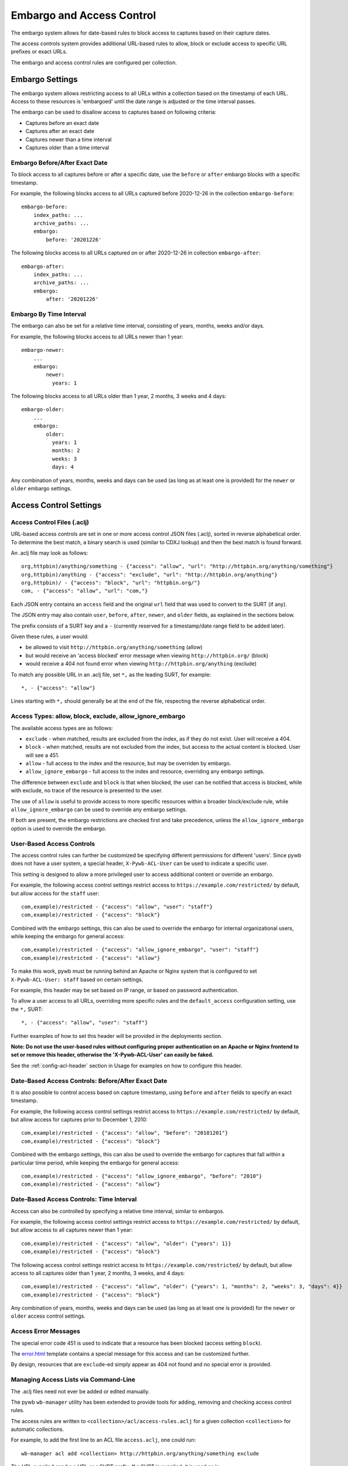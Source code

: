 .. _access-control:

Embargo and Access Control
--------------------------

The embargo system allows for date-based rules to block access to captures based on their capture dates.

The access controls system provides additional URL-based rules to allow, block or exclude access to specific URL prefixes or exact URLs.

The embargo and access control rules are configured per collection.

Embargo Settings
================

The embargo system allows restricting access to all URLs within a collection based on the timestamp of each URL.
Access to these resources is 'embargoed' until the date range is adjusted or the time interval passes.

The embargo can be used to disallow access to captures based on following criteria:

- Captures before an exact date
- Captures after an exact date
- Captures newer than a time interval
- Captures older than a time interval

Embargo Before/After Exact Date
^^^^^^^^^^^^^^^^^^^^^^^^^^^^^^^

To block access to all captures before or after a specific date, use the ``before`` or ``after`` embargo blocks
with a specific timestamp.

For example, the following blocks access to all URLs captured before 2020-12-26 in the collection ``embargo-before``::

  embargo-before:
      index_paths: ...
      archive_paths: ...
      embargo:
          before: '20201226'


The following blocks access to all URLs captured on or after 2020-12-26 in collection ``embargo-after``::

  embargo-after:
      index_paths: ...
      archive_paths: ...
      embargo:
          after: '20201226'

Embargo By Time Interval
^^^^^^^^^^^^^^^^^^^^^^^^

The embargo can also be set for a relative time interval, consisting of years, months, weeks and/or days.


For example, the following blocks access to all URLs newer than 1 year::

  embargo-newer:
      ...
      embargo:
          newer:
            years: 1



The following blocks access to all URLs older than 1 year, 2 months, 3 weeks and 4 days::

  embargo-older:
      ...
      embargo:
          older:
            years: 1
            months: 2
            weeks: 3
            days: 4


Any combination of years, months, weeks and days can be used (as long as at least one is provided) for the ``newer`` or ``older`` embargo settings.


Access Control Settings
=======================

Access Control Files (.aclj)
^^^^^^^^^^^^^^^^^^^^^^^^^^^^

URL-based access controls are set in one or more access control JSON files (.aclj), sorted in reverse alphabetical order.
To determine the best match, a binary search is used (similar to CDXJ lookup) and then the best match is found forward.

An .aclj file may look as follows::

  org,httpbin)/anything/something - {"access": "allow", "url": "http://httpbin.org/anything/something"}
  org,httpbin)/anything - {"access": "exclude", "url": "http://httpbin.org/anything"}
  org,httpbin)/ - {"access": "block", "url": "httpbin.org/"}
  com, - {"access": "allow", "url": "com,"}


Each JSON entry contains an ``access`` field and the original ``url`` field that was used to convert to the SURT (if any).

The JSON entry may also contain ``user``, ``before``, ``after``, ``newer``, and ``older`` fields, as explained in the sections below.

The prefix consists of a SURT key and a ``-`` (currently reserved for a timestamp/date range field to be added later).

Given these rules, a user would:

* be allowed to visit ``http://httpbin.org/anything/something`` (allow)
* but would receive an 'access blocked' error message when viewing ``http://httpbin.org/`` (block)
* would receive a 404 not found error when viewing ``http://httpbin.org/anything`` (exclude)

To match any possible URL in an .aclj file, set ``*,`` as the leading SURT, for example::

  *, - {"access": "allow"}

Lines starting with ``*,`` should generally be at the end of the file, respecting the reverse alphabetical order.


Access Types: allow, block, exclude, allow_ignore_embargo
^^^^^^^^^^^^^^^^^^^^^^^^^^^^^^^^^^^^^^^^^^^^^^^^^^^^^^^^^

The available access types are as follows:

- ``exclude`` - when matched, results are excluded from the index, as if they do not exist. User will receive a 404.
- ``block`` - when matched, results are not excluded from the index, but access to the actual content is blocked. User will see a 451.
- ``allow`` - full access to the index and the resource, but may be overriden by embargo.
- ``allow_ignore_embargo`` - full access to the index and resource, overriding any embargo settings.

The difference between ``exclude`` and ``block`` is that when blocked, the user can be notified that access is blocked, while
with exclude, no trace of the resource is presented to the user.

The use of ``allow`` is useful to provide access to more specific resources within a broader block/exclude rule, while ``allow_ignore_embargo``
can be used to override any embargo settings.

If both are present, the embargo restrictions are checked first and take precedence, unless the ``allow_ignore_embargo`` option is used
to override the embargo.


User-Based Access Controls
^^^^^^^^^^^^^^^^^^^^^^^^^^

The access control rules can further be customized be specifying different permissions for different 'users'. Since pywb does not have a user system,
a special header, ``X-Pywb-ACL-User`` can be used to indicate a specific user.

This setting is designed to allow a more privileged user to access additional content or override an embargo.

For example, the following access control settings restrict access to ``https://example.com/restricted/`` by default, but allow access for the ``staff`` user::

  com,example)/restricted - {"access": "allow", "user": "staff"}
  com,example)/restricted - {"access": "block"}


Combined with the embargo settings, this can also be used to override the embargo for internal organizational users, while keeping the embargo for general access::

  com,example)/restricted - {"access": "allow_ignore_embargo", "user": "staff"}
  com,example)/restricted - {"access": "allow"}

To make this work, pywb must be running behind an Apache or Nginx system that is configured to set ``X-Pywb-ACL-User: staff`` based on certain settings.

For example, this header may be set based on IP range, or based on password authentication.

To allow a user access to all URLs, overriding more specific rules and the ``default_access`` configuration setting, use the ``*,`` SURT::

  *, - {"access": "allow", "user": "staff"}

Further examples of how to set this header will be provided in the deployments section.

**Note: Do not use the user-based rules without configuring proper authentication on an Apache or Nginx frontend to set or remove this header, otherwise the 'X-Pywb-ACL-User' can easily be faked.**

See the :ref:`config-acl-header` section in Usage for examples on how to configure this header.


Date-Based Access Controls: Before/After Exact Date
^^^^^^^^^^^^^^^^^^^^^^^^^^^^^^^^^^^^^^^^^^^^^^^^^^^

It is also possible to control access based on capture timestamp, using ``before`` and ``after`` fields to specify an exact timestamp.

For example, the following access control settings restrict access to ``https://example.com/restricted/`` by default, but allow access for captures prior to December 1, 2010::

  com,example)/restricted - {"access": "allow", "before": "20101201"}
  com,example)/restricted - {"access": "block"}


Combined with the embargo settings, this can also be used to override the embargo for captures that fall within a particular time period, while keeping the embargo for general access::

  com,example)/restricted - {"access": "allow_ignore_embargo", "before": "2010"}
  com,example)/restricted - {"access": "allow"}


Date-Based Access Controls: Time Interval
^^^^^^^^^^^^^^^^^^^^^^^^^^^^^^^^^^^^^^^^^

Access can also be controlled by specifying a relative time interval, similar to embargos.

For example, the following access control settings restrict access to ``https://example.com/restricted/`` by default, but allow access to all captures newer than 1 year::

  com,example)/restricted - {"access": "allow", "older": {"years": 1}}
  com,example)/restricted - {"access": "block"}

The following access control settings restrict access to ``https://example.com/restricted/`` by default, but allow access to all captures older than 1 year, 2 months, 3 weeks, and 4 days::

  com,example)/restricted - {"access": "allow", "older": {"years": 1, "months": 2, "weeks": 3, "days": 4}}
  com,example)/restricted - {"access": "block"}

Any combination of years, months, weeks and days can be used (as long as at least one is provided) for the ``newer`` or ``older`` access control settings.


Access Error Messages
^^^^^^^^^^^^^^^^^^^^^

The special error code 451 is used to indicate that a resource has been blocked (access setting ``block``).

The `error.html <https://github.com/webrecorder/pywb/blob/master/pywb/templates/error.html>`_ template contains a special message for this access and can be customized further.

By design, resources that are ``exclude``-ed simply appear as 404 not found and no special error is provided.


Managing Access Lists via Command-Line
^^^^^^^^^^^^^^^^^^^^^^^^^^^^^^^^^^^^^^

The .aclj files need not ever be added or edited manually.

The pywb ``wb-manager`` utility has been extended to provide tools for adding, removing and checking access control rules.

The access rules are written to ``<collection>/acl/access-rules.aclj`` for a given collection ``<collection>`` for automatic collections.

For example, to add the first line to an ACL file ``access.aclj``, one could run::

  wb-manager acl add <collection> http://httpbin.org/anything/something exclude


The URL supplied can be a URL or a SURT prefix. If a SURT is supplied, it is used as is::

  wb-manager acl add <collection> com, allow


A specific user for user-based rules can also be specified, for example to add ``allow_ignore_embargo`` for user ``staff`` only, run::

  wb-manager acl add <collection> http://httpbin.org/anything/something allow_ignore_embargo -u staff


By default, access control rules apply to a prefix of a given URL or SURT.

To have the rule apply only to the exact match, use::

  wb-manager acl add <collection> http://httpbin.org/anything/something allow --exact-match

Rules added with and without the ``--exact-match`` flag are considered distinct rules, and can be added
and removed separately.

With the above rules, ``http://httpbin.org/anything/something`` would be allowed, but
``http://httpbin.org/anything/something/subpath`` would be excluded for any ``subpath``.

To remove a rule, one can run::

  wb-manager acl remove <collection> http://httpbin.org/anything/something

To import rules in bulk, such as from an OpenWayback-style excludes.txt and mark them as ``exclude``::

  wb-manager acl importtxt <collection> ./excludes.txt exclude


See ``wb-manager acl -h`` for a list of additional commands such as for validating rules files and running a match against
an existing rule set.



Access Controls for Custom Collections
^^^^^^^^^^^^^^^^^^^^^^^^^^^^^^^^^^^^^^

For manually configured collections, there are additional options for configuring access controls.
The access control files can be specified explicitly using the ``acl_paths`` key and allow specifying multiple ACL files,
and allow sharing access control files between different collections.

Single ACLJ::

  collections:
       test:
            acl_paths: ./path/to/file.aclj
            default_access: block



Multiple ACLJ::

  collections:
       test:
            acl_paths:
                 - ./path/to/allows.aclj
                 - ./path/to/blocks.aclj
                 - ./path/to/other.aclj
                 - ./path/to/directory

            default_access: block

The ``acl_paths`` can be a single entry or a list, and can also include directories. If a directory is specified, all ``.aclj`` files
in the directory are checked.

When finding the best rule from multiple ``.aclj`` files, each file is binary searched and the result
set merge-sorted to find the best match (very similar to the CDXJ index lookup).

Note: It might make sense to separate ``allows.aclj`` and ``blocks.aclj`` into individual files for organizational reasons,
but there is no specific need to keep more than one access control file.

Finally, ACLJ and embargo settings combined for the same collection might look as follows::

  collections:
       test:
            ...
            embargo:
                newer:
                    days: 366

            acl_paths:
                 - ./path/to/allows.aclj
                 - ./path/to/blocks.aclj


Default Access
^^^^^^^^^^^^^^

An additional ``default_access`` setting can be added to specify the default rule if no other rules match for custom collections.
If omitted, this setting is ``default_access: allow``, which is usually the desired default.

Setting ``default_access: block`` and providing a list of ``allow`` rules provides a flexible way to allow access
to only a limited set of resources, and block access to anything out of scope by default.


